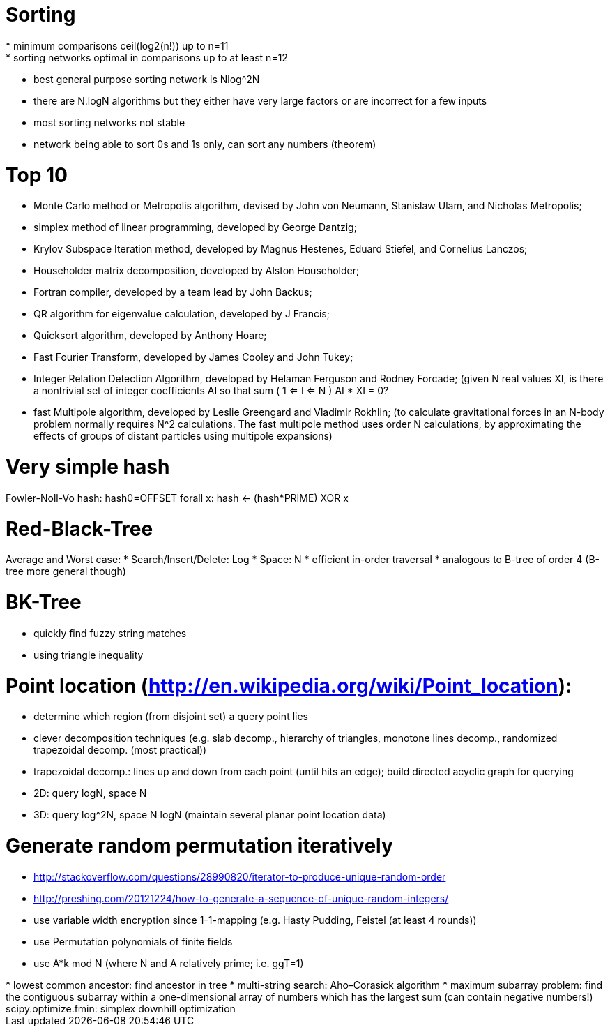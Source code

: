 = Sorting
* minimum comparisons ceil(log2(n!)) up to n=11
* sorting networks optimal in comparisons up to at least n=12
* best general purpose sorting network is Nlog^2N
* there are N.logN algorithms but they either have very large factors or are incorrect for a few inputs
* most sorting networks not stable
* network being able to sort 0s and 1s only, can sort any numbers (theorem)

= Top 10
* Monte Carlo method or Metropolis algorithm, devised by John von Neumann, Stanislaw Ulam, and Nicholas Metropolis;
* simplex method of linear programming, developed by George Dantzig;
* Krylov Subspace Iteration method, developed by Magnus Hestenes, Eduard Stiefel, and Cornelius Lanczos;
* Householder matrix decomposition, developed by Alston Householder;
* Fortran compiler, developed by a team lead by John Backus;
* QR algorithm for eigenvalue calculation, developed by J Francis;
* Quicksort algorithm, developed by Anthony Hoare;
* Fast Fourier Transform, developed by James Cooley and John Tukey;
* Integer Relation Detection Algorithm, developed by Helaman Ferguson and Rodney Forcade; (given N real values XI, is there a nontrivial set of integer coefficients AI so that sum ( 1 <= I <= N ) AI * XI = 0?
* fast Multipole algorithm, developed by Leslie Greengard and Vladimir Rokhlin; (to calculate gravitational forces in an N-body problem normally requires N^2 calculations. The fast multipole method uses order N calculations, by approximating the effects of groups of distant particles using multipole expansions)

= Very simple hash
Fowler-Noll-Vo hash:
hash0=OFFSET
forall x:
   hash <- (hash*PRIME) XOR x
   
= Red-Black-Tree
Average and Worst case:
* Search/Insert/Delete: Log
* Space: N
* efficient in-order traversal
* analogous to B-tree of order 4 (B-tree more general though)

= BK-Tree
* quickly find fuzzy string matches
* using triangle inequality

= Point location (http://en.wikipedia.org/wiki/Point_location):
* determine which region (from disjoint set) a query point lies
* clever decomposition techniques (e.g. slab decomp., hierarchy of triangles, monotone lines decomp., randomized trapezoidal decomp. (most practical))
* trapezoidal decomp.: lines up and down from each point (until hits an edge); build directed acyclic graph for querying
* 2D: query logN, space N
* 3D: query log^2N, space N logN (maintain several planar point location data)

= Generate random permutation iteratively
* http://stackoverflow.com/questions/28990820/iterator-to-produce-unique-random-order
* http://preshing.com/20121224/how-to-generate-a-sequence-of-unique-random-integers/
* use variable width encryption since 1-1-mapping (e.g. Hasty Pudding, Feistel (at least 4 rounds))
* use Permutation polynomials of finite fields
* use A*k mod N (where N and A relatively prime; i.e. ggT=1)


++++++++++
* lowest common ancestor: find ancestor in tree
* multi-string search: Aho–Corasick algorithm
* maximum subarray problem: find the contiguous subarray within a one-dimensional array of numbers which has the largest sum (can contain negative numbers!)

scipy.optimize.fmin: simplex downhill optimization
